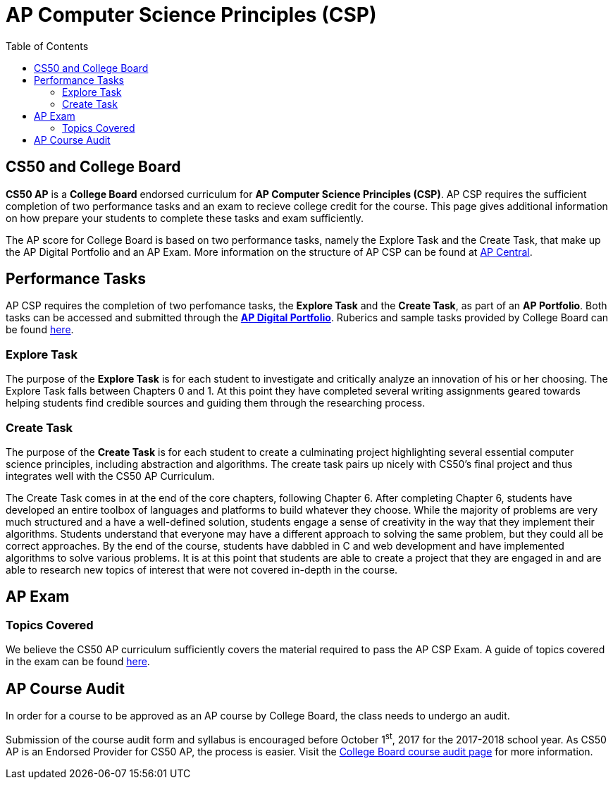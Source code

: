 :toc: left 
:toclevels: 3

= AP Computer Science Principles (CSP)

== CS50 and College Board
*CS50 AP* is a *College Board* endorsed curriculum for *AP Computer Science Principles (CSP)*. AP CSP requires the sufficient completion of two performance tasks and an exam to recieve college credit for the course. This page gives additional information on how prepare your students to complete these tasks and exam sufficiently.


The AP score for College Board is based on two performance tasks, namely the Explore Task and the Create Task, that make up the AP Digital Portfolio and an AP Exam. More information on the structure of AP CSP can be found at http://apcentral.collegeboard.com/apc/public/exam/exam_information/231726.html[AP Central].

== Performance Tasks
AP CSP requires the completion of two perfomance tasks, the *Explore Task* and the *Create Task*, as part of an *AP Portfolio*. Both tasks can be accessed and submitted through the https://account.collegeboard.org/login/login?appId=295&DURL=https%3A%2F%2Fdigitalportfolio.collegeboard.org%2F%23instruction[*AP Digital Portfolio*]. Ruberics and sample tasks provided by College Board can be found http://apcentral.collegeboard.com/apc/public/exam/exam_information/231726.html[here].

=== Explore Task

The purpose of the *Explore Task* is for each student to investigate and critically analyze an innovation of his or her choosing. The Explore Task falls between Chapters 0 and 1. At this point they have completed several writing assignments geared towards helping students find credible sources and guiding them through the researching process. 

=== Create Task

The purpose of the *Create Task* is for each student to create a culminating project highlighting several essential computer science principles, including abstraction and algorithms. The create task pairs up nicely with CS50's final project and thus integrates well with the CS50 AP Curriculum. 

The Create Task comes in at the end of the core chapters, following Chapter 6. After completing Chapter 6, students have developed an entire toolbox of languages and platforms to build whatever they choose. While the majority of problems are very much structured and a have a well-defined solution, students engage a sense of creativity in the way that they implement their algorithms. Students understand that everyone may have a different approach to solving the same problem, but they could all be correct approaches. By the end of the course, students have dabbled in C and web development and have implemented algorithms to solve various problems. It is at this point that students are able to create a project that they are engaged in and are able to research new topics of interest that were not covered in-depth in the course.

== AP Exam

=== Topics Covered

We believe the CS50 AP curriculum sufficiently covers the material required to pass the AP CSP Exam. A guide of topics covered in the exam can be found http://apcentral.collegeboard.com/apc/public/exam/exam_information/231726.html[here].

== AP Course Audit

In order for a course to be approved as an AP course by College Board, the class needs to undergo an audit.

Submission of the course audit form and syllabus is encouraged before October 1^st^, 2017 for the 2017-2018 school year. As CS50 AP is an Endorsed Provider for CS50 AP, the process is easier. Visit the http://www.collegeboard.com/html/apcourseaudit/courses/ap_computer_science_principles.html[College Board course audit page] for more information.
